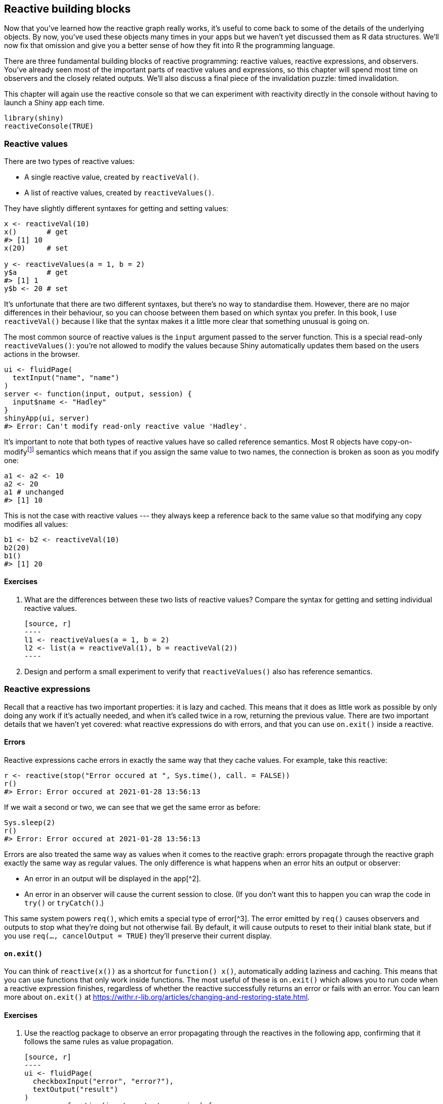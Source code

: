 [[reactivity-objects]]
== Reactive building blocks 

Now that you've learned how the reactive graph really works, it's useful to come back to some of the details of the underlying objects.
By now, you've used these objects many times in your apps but we haven't yet discussed them as R data structures.
We'll now fix that omission and give you a better sense of how they fit into R the programming language.

There are three fundamental building blocks of reactive programming: reactive values, reactive expressions, and observers.
You've already seen most of the important parts of reactive values and expressions, so this chapter will spend most time on observers and the closely related outputs.
We'll also discuss a final piece of the invalidation puzzle: timed invalidation.

This chapter will again use the reactive console so that we can experiment with reactivity directly in the console without having to launch a Shiny app each time.

[source, r]
----
library(shiny)
reactiveConsole(TRUE)
----

=== Reactive values

There are two types of reactive values:

-   A single reactive value, created by `reactiveVal()`.

-   A list of reactive values, created by `reactiveValues()`.

They have slightly different syntaxes for getting and setting values:

[source, r]
----
x <- reactiveVal(10)
x()       # get
#> [1] 10
x(20)     # set

y <- reactiveValues(a = 1, b = 2)
y$a       # get
#> [1] 1
y$b <- 20 # set
----

It's unfortunate that there are two different syntaxes, but there's no way to standardise them.
However, there are no major differences in their behaviour, so you can choose between them based on which syntax you prefer.
In this book, I use `reactiveVal()` because I like that the syntax makes it a little more clear that something unusual is going on.

The most common source of reactive values is the `input` argument passed to the server function.
This is a special read-only `reactiveValues()`: you're not allowed to modify the values because Shiny automatically updates them based on the users actions in the browser.

[source, r]
----
ui <- fluidPage(
  textInput("name", "name")
)
server <- function(input, output, session) {
  input$name <- "Hadley"
}
shinyApp(ui, server)
#> Error: Can't modify read-only reactive value 'Hadley'.
----

It's important to note that both types of reactive values have so called reference semantics.
Most R objects have copy-on-modifyfootnote:[See more details at https://adv-r.hadley.nz/names-values.html#copy-on-modify[]] semantics which means that if you assign the same value to two names, the connection is broken as soon as you modify one:

[source, r]
----
a1 <- a2 <- 10
a2 <- 20
a1 # unchanged
#> [1] 10
----

This is not the case with reactive values --- they always keep a reference back to the same value so that modifying any copy modifies all values:

[source, r]
----
b1 <- b2 <- reactiveVal(10)
b2(20)
b1()
#> [1] 20
----

==== Exercises

1.  What are the differences between these two lists of reactive values?
    Compare the syntax for getting and setting individual reactive values.

    [source, r]
    ----
    l1 <- reactiveValues(a = 1, b = 2)
    l2 <- list(a = reactiveVal(1), b = reactiveVal(2))
    ----

2.  Design and perform a small experiment to verify that `reactiveValues()` also has reference semantics.

=== Reactive expressions

Recall that a reactive has two important properties: it is lazy and cached.
This means that it does as little work as possible by only doing any work if it's actually needed, and when it's called twice in a row, returning the previous value.
There are two important details that we haven't yet covered: what reactive expressions do with errors, and that you can use `on.exit()` inside a reactive.

==== Errors

Reactive expressions cache errors in exactly the same way that they cache values.
For example, take this reactive:

[source, r]
----
r <- reactive(stop("Error occured at ", Sys.time(), call. = FALSE))
r()
#> Error: Error occured at 2021-01-28 13:56:13
----

If we wait a second or two, we can see that we get the same error as before:

[source, r]
----
Sys.sleep(2)
r()
#> Error: Error occured at 2021-01-28 13:56:13
----

Errors are also treated the same way as values when it comes to the reactive graph: errors propagate through the reactive graph exactly the same way as regular values.
The only difference is what happens when an error hits an output or observer:

-   An error in an output will be displayed in the app[^2].
-   An error in an observer will cause the current session to close. (If you don't want this to happen you can wrap the code in `try()` or `tryCatch()`.)

This same system powers `req()`, which emits a special type of error[^3].
The error emitted by `req()` causes observers and outputs to stop what they're doing but not otherwise fail.
By default, it will cause outputs to reset to their initial blank state, but if you use `req(..., cancelOutput = TRUE)` they'll preserve their current display.

==== `on.exit()`

You can think of `reactive(x())` as a shortcut for `function() x()`, automatically adding laziness and caching.
This means that you can use functions that only work inside functions.
The most useful of these is `on.exit()` which allows you to run code when a reactive expression finishes, regardless of whether the reactive successfully returns an error or fails with an error.
You can learn more about `on.exit()` at https://withr.r-lib.org/articles/changing-and-restoring-state.html[].

==== Exercises

1.  Use the reactlog package to observe an error propagating through the reactives in the following app, confirming that it follows the same rules as value propagation.

    [source, r]
    ----
    ui <- fluidPage(
      checkboxInput("error", "error?"),
      textOutput("result")
    )
    server <- function(input, output, session) {
      a <- reactive({
        if (input$error) {
          stop("Error!")
        } else {
          1
        }
      })
      b <- reactive(a() + 1)
      c <- reactive(b() + 1)
      output$result <- renderText(c())
    }
    ----

2.  Modify the above app to instead use `req()` instead of `stop()`.
    Verify that events still propagate the same way.
    What happens when you use the `cancelOutput` argument?

[[observers-details]]
=== Observers 

An observer sets up a block of code that is run every time one of the reactive values or expressions it uses is updated:

[source, r]
----
y <- reactiveVal(10)
observe({
  message("`y` is ", y())
})
#> Warning: Error in y: could not find function "y"

y(5)
y(4)
----

Note that the observer runs immediately when you create it --- it must do this in order to determine its reactive dependencies.

Observers differ from reactive expressions in two important ways:

-   The value returned by an observer is ignored because they are designed to work with functions called for their side-effects, like `cat()` or `write.csv()`.

-   Observers are eager and forgetful --- they run as soon as they possibly can and they don't remember their previous action.
    This eagerness is "infectious" because if they use a reactive expression, that reactive expression will also be evaluated.

==== Nesting observers

It is useful to think of `observer()` not as doing something, but as creating something (which then takes action as needed).
That mindset helps you to understand what's going on in this example:

[source, r]
----
x <- reactiveVal(1)
y <- observe({
  x()
  observe(print(x()))
})
#> Warning: Error in x: could not find function "x"
x(2)
x(3)
----

Every time the observer is triggered, it creates another observer, so each time `x` changes, its value is printed one more time.
As a general rule, you should only ever create observers or outputs at the top-level of your server function.
If you find yourself trying to nest them, sit down and sketch out the reactive graph that you're trying to create --- there's almost certainly a better approach.

It can be harder to spot this mistake directly in a more complex app, but you can always use the reactlog: just look for unexpected churn in observers (or outputs), then track back to what is creating them.

==== `isolate()`

Observers are often coupled with reactive values in order to track state changes over time.
For example, take this code which tracks how many times `x` changes:

[source, r]
----
count <- reactiveVal(0)
x <- reactiveVal(1)
observe({
  x()
  count(count() + 1)
})
----

If you were to run it, you'd immediately get stuck in an infinite loop because the observer will take a reactive dependency on `x` **and** `count`; and since the observer modifies `count`, it will immediately re-run.

Fortunately, Shiny provides `isolate()` to resolve this problem.
This function allows you to access the current value of a reactive value or expression **without** taking a dependency on it:

[source, r]
----
count <- reactiveVal(0)
x <- reactiveVal(1)
observe({
  x()
  isolate(count(count() + 1))
})
#> Warning: Error in x: could not find function "x"

x(1)
x(2)
count()
#> [1] 0
x(3)
count()
#> [1] 0
----

`isolate()` is a general tool that also works inside of `reactive()`.

==== Exercises

1.  Complete the app below with a server function that updates `out` with the value of `x` only when the button is pressed.

    [source, r]
    ----
    ui <- fluidPage(
      numericInput("x", "x", value = 50, min = 0, max = 100),
      actionButton("capture", "capture"),
      textOutput("out")
    )
    ----

==== `observeEvent()`

Another way to avoid this problem is to use the `observeEvent()` function that you learned about in <<observers>>.
`observeEvent(x, y)` is equivalent to `observe({isolate(x); y})`.
It decouples listening for an event from the action to handle that event, so you could rewrite the above code as:

[source, r]
----
observeEvent(x(), {
  count(count() + 1)
})
----

In <<reactivity-components>> we'll come back to the problem of managing state over time in much more detail.

`observeEvent()` has an number of additional arguments that allow you to control its details:

-   By default, `observeEvent()` will ignore any event that yields `NULL` (or in the special case of action buttons, 0).
    Use `ignoreNULL = FALSE` to also handle `NULL` values.

-   By default, `observeEvent()` runs once when you create it.
    Use `ignoreInit = TRUE` to skip this run.

-   Use `once = TRUE` to run the handler only once.

[[outputs-adv]]
==== Output 

If you've paid close attention you might have noticed that I've explained `input`, reactive expressions, and observers, but I haven't said anything about `output`.
How do reactive outputs fit into the picture?
Take this simple output:

[source, r]
----
output$text <- renderText(paste("Hi ", input$name, "!"))
----

It looks a bit like a reactive expression because we're assigning the result of `renderText()`, but it feels like a observer, because it has a side-effect: updating the contents of a text box in the browser.
In fact, outputs are a special type of observer.
They have two special properties:

-   They are defined when you assign them into `output`, i.e. `output$text <- ...` creates the observer.

-   They have some limited ability to detect when they're not visible (i.e. they're in non-active tab) so they don't have to recompute[^4].

Outputs are intimately connected to the browser, so there's no way to experiment with them on the console.

[[timed-invalidation-adv]]
=== Timed invalidation 

There's one last building block to discuss.
It's a little different to the others in this chapter because it's not a type of object, but is instead a special behaviour: timed invalidation.
You saw an example of this in <<timed-invalidation>> with `reactiveTimer()`, but the time has come to discuss the underlying tool that powers it: `invalidateLater()`.

`invalidateLater(ms)` causes any reactive consumer to be invalidated in the future, after `ms` milliseconds.
It is useful for creating animations and connecting to data sources outside of Shiny's reactive framework that may be changing over time.
For example, this reactive will automatically generate 10 fresh random normals every half a second[^5]:

[source, r]
----
x <- reactive({
  invalidateLater(500)
  rnorm(10)
})
----

And this observer will increment a cumulative sum with a random number:

[source, r]
----
sum <- reactiveVal(0)
observe({
  invalidateLater(300)
  sum(isolate(sum()) + runif(1))
})
----

==== Polling

Take this reactive that re-reads a csv file every second:

[source, r]
----
data <- reactive({
  on.exit(invalidateLater(1000))
  read.csv("data.csv")
})
----

This achieves the goal of updating changing data from disk, but it has a serious downside: when you invalidate the reactive, you're also invalidating all downstream consumers, so even if the data is the same, all the downstream work has to be redone.
To avoid this problem, Shiny provides `reactivePoll()` which takes two functions: one that performs a relatively cheap check to see if the data has changed and another more expensive function that actually does the computation.

We can use `reactivePoll()` to rewrite the previous reactive as follows.
We use `file.mtime()`, which returns the last time the file was modified, as cheap check to see if we need to reload the file.

[source, r]
----
server <- function(input, output, session) {
  data <- reactivePoll(1000, session, 
    function() file.mtime("data.csv"),
    function() read.csv("data.csv")
  )
}
----

Reading a file when it changes is a common task, so Shiny provides an even more specific helper that just needs a file name and a reader function:

[source, r]
----
server <- function(input, output, session) {
  data <- reactiveFileReader(1000, session, "data.csv", read.csv)
}
----

==== Long running reactives

If you're performing a long running computation, there's an important question you need to consider: when should you execute `invalidateLater()`?
For example, take this reactive:

[source, r]
----
x <- reactive({
  invalidateLater(500)
  Sys.sleep(1)
  10
})
----

Assume Shiny starts the reactive running at time 0, it will request invalidation at time 500.
The reactive takes 1000ms to run, so it's now time 1000, and it's immediately invalidated and must be recomputed, which then sets up another invalidation: we're stuck in an infinite loop.

On other hand, if you run `invalidateLater()` at the end, it will invalidate 500ms after completion, so the reactive will be re-run every 1500 ms.

[source, r]
----
x <- reactive({
  on.exit(invalidateLater(500), add = TRUE)
  Sys.sleep(1)
  10
})
----

This is the main reason to prefer `invalidateLater()` to the simpler `reactiveTimer()` that we used earlier: it gives you greater control over exactly when the invalidation occurs.

==== Timer accuracy

The number of milliseconds specified in `invalidateLater()` is a polite request, not a demand.
R may be doing other things when you asked for invalidation to occur, so your request has to wait.
This effectively means that the number is a minimum and invalidation might take longer than you expect.
In most cases, this doesn't matter because small differences are unlikely to affect user perception of your app.
However, in situations where many small errors will accumulate, you should compute the exact elapsed time and use it to adjust your calculations.

For example, the following code computes distance based on velocity and elapsed time.
Rather than assuming `invalidateLater(100)` always delays by exactly 100 ms, I compute the elapsed time and use it in my calculation of position.

[source, r]
----
velocity <- 3
distance <- reactiveVal(1)

last <- proc.time()[[3]]
observe({
  cur <- proc.time()[[3]]
  time <- last - cur
  last <<- cur
  
  distance(isolate(distance()) + velocity * time)
  invalidateLater(100)
})
----

==== Exercises

1.  Why will this reactive never be executed?
    Your explanation should talk about the reactive graph and invalidation.

    [source, r]
    ----
    server <- function(input, output, session) {
      x <- reactive({
        invalidateLater(500)
        rnorm(10)
      })  
    }
    ----

2.  If you're familiar with SQL, use `reactivePoll()` to only re-read an imaginary "Results" table whenever a new row is added.
    You can assume the Results table has a `timestamp` field that contains the date-time that a record was added.

[[how-it-works]]
=== Summary 

In this chapter you've learned more about the building blocks that make Shiny work: reactive values, reactive expressions, observers, and timed evaluation.
Now we'll turn our attention to a specific combination of reactive values and observers that allows us to escape some of the constraints (for better and worse) of the reactive graph.


[^2]: By default, you'll see the whole error message.
    You can show a generic error message by turning error sanitising on.
    See https://shiny.rstudio.com/articles/sanitize-errors.html[] for details.

[^3]: Technically, a custom condition.
    See https://adv-r.hadley.nz/conditions.html#custom-conditions[] for more details.

[^4]: In rare cases, you may prefer to process even outputs that are hidden.
    You can use the `outputOptions()` function's `suspendWhenHidden` to opt out of the automatic suspension feature on an output-by-output basis.

[^5]: Assuming that it's used by some output or observer; otherwise it will stay in its initial invalidated state forever.
